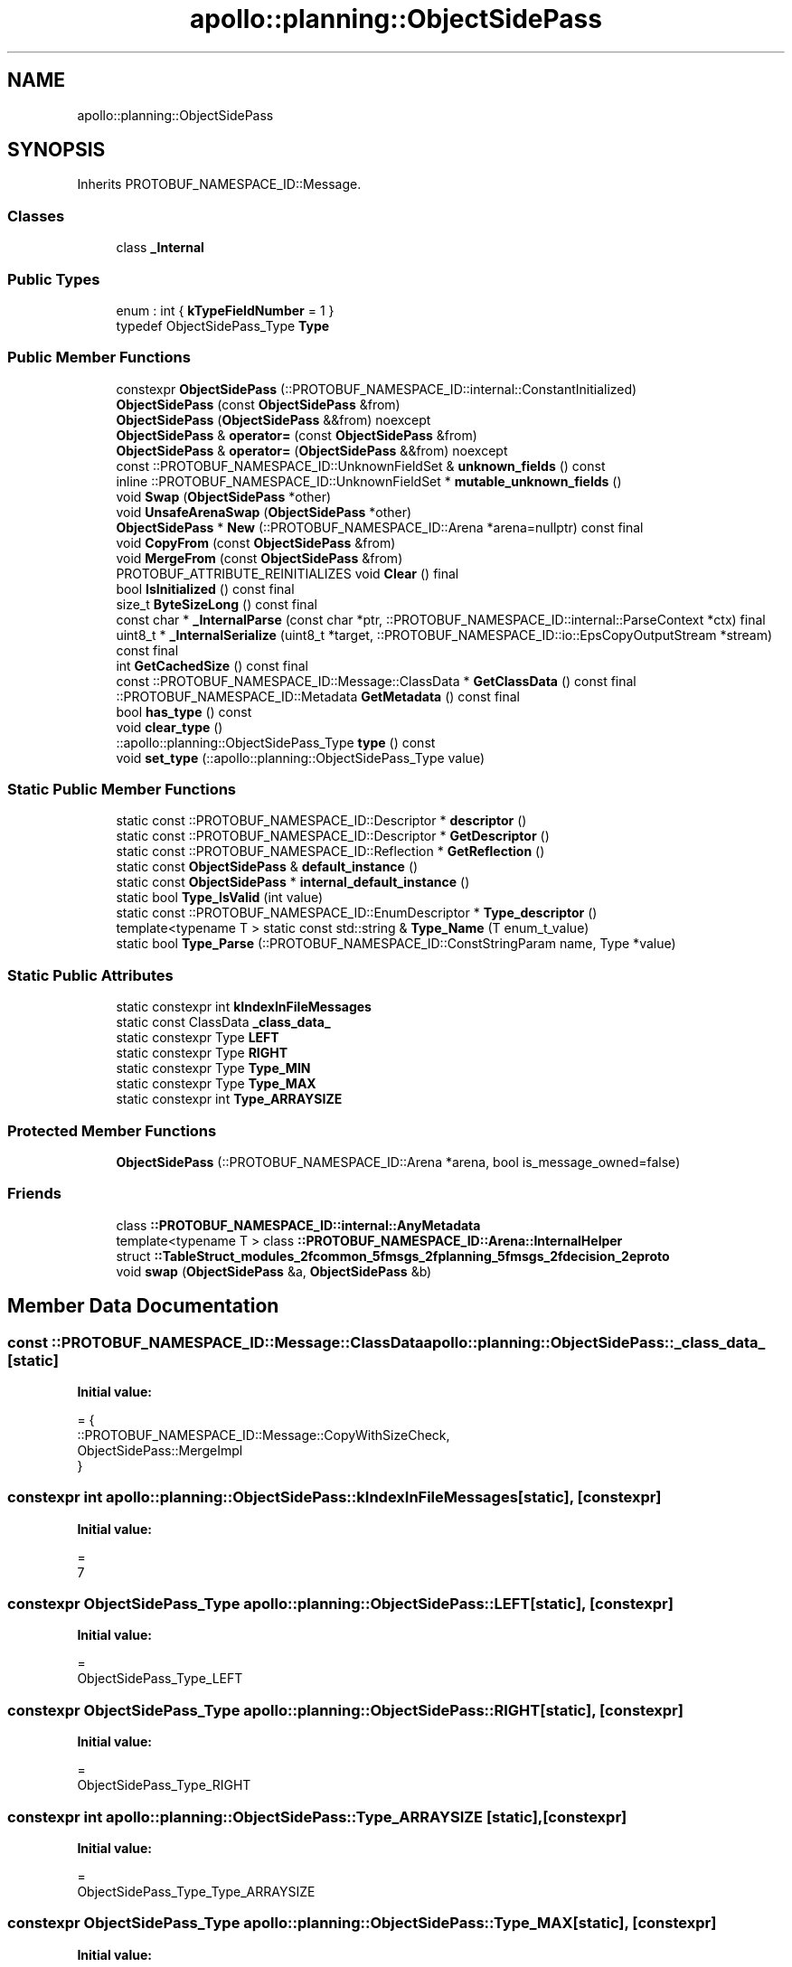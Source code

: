 .TH "apollo::planning::ObjectSidePass" 3 "Sun Sep 3 2023" "Version 8.0" "Cyber-Cmake" \" -*- nroff -*-
.ad l
.nh
.SH NAME
apollo::planning::ObjectSidePass
.SH SYNOPSIS
.br
.PP
.PP
Inherits PROTOBUF_NAMESPACE_ID::Message\&.
.SS "Classes"

.in +1c
.ti -1c
.RI "class \fB_Internal\fP"
.br
.in -1c
.SS "Public Types"

.in +1c
.ti -1c
.RI "enum : int { \fBkTypeFieldNumber\fP = 1 }"
.br
.ti -1c
.RI "typedef ObjectSidePass_Type \fBType\fP"
.br
.in -1c
.SS "Public Member Functions"

.in +1c
.ti -1c
.RI "constexpr \fBObjectSidePass\fP (::PROTOBUF_NAMESPACE_ID::internal::ConstantInitialized)"
.br
.ti -1c
.RI "\fBObjectSidePass\fP (const \fBObjectSidePass\fP &from)"
.br
.ti -1c
.RI "\fBObjectSidePass\fP (\fBObjectSidePass\fP &&from) noexcept"
.br
.ti -1c
.RI "\fBObjectSidePass\fP & \fBoperator=\fP (const \fBObjectSidePass\fP &from)"
.br
.ti -1c
.RI "\fBObjectSidePass\fP & \fBoperator=\fP (\fBObjectSidePass\fP &&from) noexcept"
.br
.ti -1c
.RI "const ::PROTOBUF_NAMESPACE_ID::UnknownFieldSet & \fBunknown_fields\fP () const"
.br
.ti -1c
.RI "inline ::PROTOBUF_NAMESPACE_ID::UnknownFieldSet * \fBmutable_unknown_fields\fP ()"
.br
.ti -1c
.RI "void \fBSwap\fP (\fBObjectSidePass\fP *other)"
.br
.ti -1c
.RI "void \fBUnsafeArenaSwap\fP (\fBObjectSidePass\fP *other)"
.br
.ti -1c
.RI "\fBObjectSidePass\fP * \fBNew\fP (::PROTOBUF_NAMESPACE_ID::Arena *arena=nullptr) const final"
.br
.ti -1c
.RI "void \fBCopyFrom\fP (const \fBObjectSidePass\fP &from)"
.br
.ti -1c
.RI "void \fBMergeFrom\fP (const \fBObjectSidePass\fP &from)"
.br
.ti -1c
.RI "PROTOBUF_ATTRIBUTE_REINITIALIZES void \fBClear\fP () final"
.br
.ti -1c
.RI "bool \fBIsInitialized\fP () const final"
.br
.ti -1c
.RI "size_t \fBByteSizeLong\fP () const final"
.br
.ti -1c
.RI "const char * \fB_InternalParse\fP (const char *ptr, ::PROTOBUF_NAMESPACE_ID::internal::ParseContext *ctx) final"
.br
.ti -1c
.RI "uint8_t * \fB_InternalSerialize\fP (uint8_t *target, ::PROTOBUF_NAMESPACE_ID::io::EpsCopyOutputStream *stream) const final"
.br
.ti -1c
.RI "int \fBGetCachedSize\fP () const final"
.br
.ti -1c
.RI "const ::PROTOBUF_NAMESPACE_ID::Message::ClassData * \fBGetClassData\fP () const final"
.br
.ti -1c
.RI "::PROTOBUF_NAMESPACE_ID::Metadata \fBGetMetadata\fP () const final"
.br
.ti -1c
.RI "bool \fBhas_type\fP () const"
.br
.ti -1c
.RI "void \fBclear_type\fP ()"
.br
.ti -1c
.RI "::apollo::planning::ObjectSidePass_Type \fBtype\fP () const"
.br
.ti -1c
.RI "void \fBset_type\fP (::apollo::planning::ObjectSidePass_Type value)"
.br
.in -1c
.SS "Static Public Member Functions"

.in +1c
.ti -1c
.RI "static const ::PROTOBUF_NAMESPACE_ID::Descriptor * \fBdescriptor\fP ()"
.br
.ti -1c
.RI "static const ::PROTOBUF_NAMESPACE_ID::Descriptor * \fBGetDescriptor\fP ()"
.br
.ti -1c
.RI "static const ::PROTOBUF_NAMESPACE_ID::Reflection * \fBGetReflection\fP ()"
.br
.ti -1c
.RI "static const \fBObjectSidePass\fP & \fBdefault_instance\fP ()"
.br
.ti -1c
.RI "static const \fBObjectSidePass\fP * \fBinternal_default_instance\fP ()"
.br
.ti -1c
.RI "static bool \fBType_IsValid\fP (int value)"
.br
.ti -1c
.RI "static const ::PROTOBUF_NAMESPACE_ID::EnumDescriptor * \fBType_descriptor\fP ()"
.br
.ti -1c
.RI "template<typename T > static const std::string & \fBType_Name\fP (T enum_t_value)"
.br
.ti -1c
.RI "static bool \fBType_Parse\fP (::PROTOBUF_NAMESPACE_ID::ConstStringParam name, Type *value)"
.br
.in -1c
.SS "Static Public Attributes"

.in +1c
.ti -1c
.RI "static constexpr int \fBkIndexInFileMessages\fP"
.br
.ti -1c
.RI "static const ClassData \fB_class_data_\fP"
.br
.ti -1c
.RI "static constexpr Type \fBLEFT\fP"
.br
.ti -1c
.RI "static constexpr Type \fBRIGHT\fP"
.br
.ti -1c
.RI "static constexpr Type \fBType_MIN\fP"
.br
.ti -1c
.RI "static constexpr Type \fBType_MAX\fP"
.br
.ti -1c
.RI "static constexpr int \fBType_ARRAYSIZE\fP"
.br
.in -1c
.SS "Protected Member Functions"

.in +1c
.ti -1c
.RI "\fBObjectSidePass\fP (::PROTOBUF_NAMESPACE_ID::Arena *arena, bool is_message_owned=false)"
.br
.in -1c
.SS "Friends"

.in +1c
.ti -1c
.RI "class \fB::PROTOBUF_NAMESPACE_ID::internal::AnyMetadata\fP"
.br
.ti -1c
.RI "template<typename T > class \fB::PROTOBUF_NAMESPACE_ID::Arena::InternalHelper\fP"
.br
.ti -1c
.RI "struct \fB::TableStruct_modules_2fcommon_5fmsgs_2fplanning_5fmsgs_2fdecision_2eproto\fP"
.br
.ti -1c
.RI "void \fBswap\fP (\fBObjectSidePass\fP &a, \fBObjectSidePass\fP &b)"
.br
.in -1c
.SH "Member Data Documentation"
.PP 
.SS "const ::PROTOBUF_NAMESPACE_ID::Message::ClassData apollo::planning::ObjectSidePass::_class_data_\fC [static]\fP"
\fBInitial value:\fP
.PP
.nf
= {
    ::PROTOBUF_NAMESPACE_ID::Message::CopyWithSizeCheck,
    ObjectSidePass::MergeImpl
}
.fi
.SS "constexpr int apollo::planning::ObjectSidePass::kIndexInFileMessages\fC [static]\fP, \fC [constexpr]\fP"
\fBInitial value:\fP
.PP
.nf
=
    7
.fi
.SS "constexpr ObjectSidePass_Type apollo::planning::ObjectSidePass::LEFT\fC [static]\fP, \fC [constexpr]\fP"
\fBInitial value:\fP
.PP
.nf
=
    ObjectSidePass_Type_LEFT
.fi
.SS "constexpr ObjectSidePass_Type apollo::planning::ObjectSidePass::RIGHT\fC [static]\fP, \fC [constexpr]\fP"
\fBInitial value:\fP
.PP
.nf
=
    ObjectSidePass_Type_RIGHT
.fi
.SS "constexpr int apollo::planning::ObjectSidePass::Type_ARRAYSIZE\fC [static]\fP, \fC [constexpr]\fP"
\fBInitial value:\fP
.PP
.nf
=
    ObjectSidePass_Type_Type_ARRAYSIZE
.fi
.SS "constexpr ObjectSidePass_Type apollo::planning::ObjectSidePass::Type_MAX\fC [static]\fP, \fC [constexpr]\fP"
\fBInitial value:\fP
.PP
.nf
=
    ObjectSidePass_Type_Type_MAX
.fi
.SS "constexpr ObjectSidePass_Type apollo::planning::ObjectSidePass::Type_MIN\fC [static]\fP, \fC [constexpr]\fP"
\fBInitial value:\fP
.PP
.nf
=
    ObjectSidePass_Type_Type_MIN
.fi


.SH "Author"
.PP 
Generated automatically by Doxygen for Cyber-Cmake from the source code\&.
